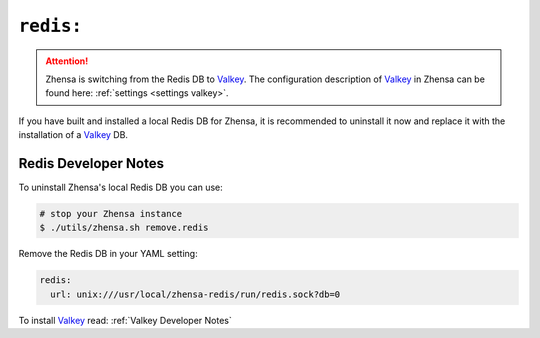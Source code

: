 .. _settings redis:

==========
``redis:``
==========

.. _Valkey: https://valkey.io

.. attention::

   Zhensa is switching from the Redis DB to Valkey_. The configuration
   description of Valkey_ in Zhensa can be found here: :ref:`settings
   <settings valkey>`.

If you have built and installed a local Redis DB for Zhensa, it is recommended
to uninstall it now and replace it with the installation of a Valkey_ DB.

.. _Redis Developer Notes:

Redis Developer Notes
=====================

To uninstall Zhensa's local Redis DB you can use:

.. code:: sh

   # stop your Zhensa instance
   $ ./utils/zhensa.sh remove.redis

Remove the Redis DB in your YAML setting:

.. code:: yaml

   redis:
     url: unix:///usr/local/zhensa-redis/run/redis.sock?db=0

To install Valkey_ read: :ref:`Valkey Developer Notes`
